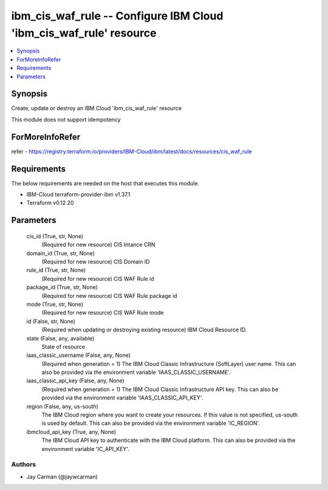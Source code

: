 
ibm_cis_waf_rule -- Configure IBM Cloud 'ibm_cis_waf_rule' resource
===================================================================

.. contents::
   :local:
   :depth: 1


Synopsis
--------

Create, update or destroy an IBM Cloud 'ibm_cis_waf_rule' resource

This module does not support idempotency


ForMoreInfoRefer
----------------
refer - https://registry.terraform.io/providers/IBM-Cloud/ibm/latest/docs/resources/cis_waf_rule

Requirements
------------
The below requirements are needed on the host that executes this module.

- IBM-Cloud terraform-provider-ibm v1.37.1
- Terraform v0.12.20



Parameters
----------

  cis_id (True, str, None)
    (Required for new resource) CIS Intance CRN


  domain_id (True, str, None)
    (Required for new resource) CIS Domain ID


  rule_id (True, str, None)
    (Required for new resource) CIS WAF Rule id


  package_id (True, str, None)
    (Required for new resource) CIS WAF Rule package id


  mode (True, str, None)
    (Required for new resource) CIS WAF Rule mode


  id (False, str, None)
    (Required when updating or destroying existing resource) IBM Cloud Resource ID.


  state (False, any, available)
    State of resource


  iaas_classic_username (False, any, None)
    (Required when generation = 1) The IBM Cloud Classic Infrastructure (SoftLayer) user name. This can also be provided via the environment variable 'IAAS_CLASSIC_USERNAME'.


  iaas_classic_api_key (False, any, None)
    (Required when generation = 1) The IBM Cloud Classic Infrastructure API key. This can also be provided via the environment variable 'IAAS_CLASSIC_API_KEY'.


  region (False, any, us-south)
    The IBM Cloud region where you want to create your resources. If this value is not specified, us-south is used by default. This can also be provided via the environment variable 'IC_REGION'.


  ibmcloud_api_key (True, any, None)
    The IBM Cloud API key to authenticate with the IBM Cloud platform. This can also be provided via the environment variable 'IC_API_KEY'.













Authors
~~~~~~~

- Jay Carman (@jaywcarman)

